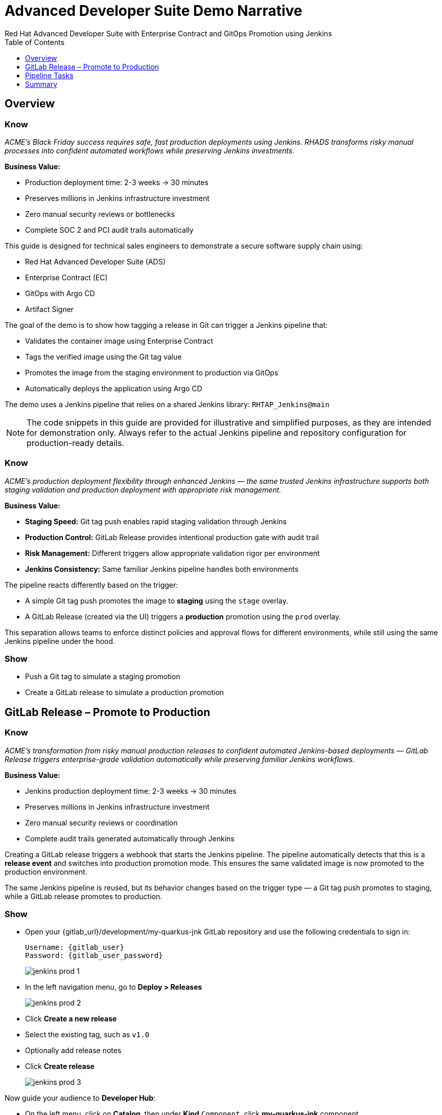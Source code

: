 = Advanced Developer Suite Demo Narrative
Red Hat Advanced Developer Suite with Enterprise Contract and GitOps Promotion using Jenkins
:icons: font
:source-highlighter: rouge
:toc: macro
:toclevels: 1

toc::[]

== Overview

=== Know
_ACME's Black Friday success requires safe, fast production deployments using Jenkins. RHADS transforms risky manual processes into confident automated workflows while preserving Jenkins investments._

**Business Value:**

* Production deployment time: 2-3 weeks → 30 minutes
* Preserves millions in Jenkins infrastructure investment
* Zero manual security reviews or bottlenecks
* Complete SOC 2 and PCI audit trails automatically

This guide is designed for technical sales engineers to demonstrate a secure software supply chain using:

- Red Hat Advanced Developer Suite (ADS)
- Enterprise Contract (EC)
- GitOps with Argo CD
- Artifact Signer

The goal of the demo is to show how tagging a release in Git can trigger a Jenkins pipeline that:

- Validates the container image using Enterprise Contract
- Tags the verified image using the Git tag value
- Promotes the image from the staging environment to production via GitOps
- Automatically deploys the application using Argo CD

The demo uses a Jenkins pipeline that relies on a shared Jenkins library:
`RHTAP_Jenkins@main`

[NOTE]
====
The code snippets in this guide are provided for illustrative and simplified purposes, as they are intended for demonstration only. Always refer to the actual Jenkins pipeline and repository configuration for production-ready details.
====

=== Know
_ACME's production deployment flexibility through enhanced Jenkins — the same trusted Jenkins infrastructure supports both staging validation and production deployment with appropriate risk management._

**Business Value:**

* **Staging Speed:** Git tag push enables rapid staging validation through Jenkins
* **Production Control:** GitLab Release provides intentional production gate with audit trail
* **Risk Management:** Different triggers allow appropriate validation rigor per environment
* **Jenkins Consistency:** Same familiar Jenkins pipeline handles both environments

The pipeline reacts differently based on the trigger:

- A simple Git tag push promotes the image to *staging* using the `stage` overlay.
- A GitLab Release (created via the UI) triggers a *production* promotion using the `prod` overlay.

This separation allows teams to enforce distinct policies and approval flows for different environments, while still using the same Jenkins pipeline under the hood.

=== Show
* Push a Git tag to simulate a staging promotion
* Create a GitLab release to simulate a production promotion

== GitLab Release – Promote to Production

=== Know
_ACME's transformation from risky manual production releases to confident automated Jenkins-based deployments — GitLab Release triggers enterprise-grade validation automatically while preserving familiar Jenkins workflows._

**Business Value:**

* Jenkins production deployment time: 2-3 weeks → 30 minutes
* Preserves millions in Jenkins infrastructure investment
* Zero manual security reviews or coordination
* Complete audit trails generated automatically through Jenkins

Creating a GitLab release triggers a webhook that starts the Jenkins pipeline. The pipeline automatically detects that this is a *release event* and switches into production promotion mode. This ensures the same validated image is now promoted to the production environment.

The same Jenkins pipeline is reused, but its behavior changes based on the trigger type — a Git tag push promotes to staging, while a GitLab release promotes to production.

=== Show
* Open your {gitlab_url}/development/my-quarkus-jnk GitLab repository and use the following credentials to sign in:
+
[subs=attributes+]
----
Username: {gitlab_user}
Password: {gitlab_user_password}
----
+
image::jenkins-prod-1.png[]
* In the left navigation menu, go to *Deploy > Releases*
+
image::jenkins-prod-2.png[]
* Click *Create a new release*
* Select the existing tag, such as `v1.0`
* Optionally add release notes
* Click *Create release*
+
image::jenkins-prod-3.png[]

Now guide your audience to *Developer Hub*:

* On the left menu, click on *Catalog*, then under *Kind* `Component`, click *my-quarkus-jnk* component.
+
image::jenkins-prod-7.png[]
* Click the *CI* tab to see pipeline runs.
* Locate the build labeled **promote-to-prod**
* Click on the *View build* icon on the *promote-to-prod* build to follow progress
+
image::jenkins-prod-4.png[]
* Click *Open Blue Ocean* to view the pipeline stages
+
image::jenkins-prod-5.png[]



== Pipeline Tasks

=== Know
_ACME's Jenkins-based production deployments are now safer AND faster — each pipeline task proves that automation enhances existing Jenkins capabilities._

**Business Value:**

* **Investment Protection:** Leverage existing Jenkins infrastructure worth millions
* **Compliance Automation:** SOC 2, PCI requirements met automatically
* **Security Enhancement:** Automated validation in minutes vs. weeks
* **Risk Elimination:** Consistent security enforcement across all deployments

image::jenkins-prod-6.png[]

Let's walk through what happens in each step of the Jenkins pipeline as we promote the image to production. Each task here is essential for ensuring a secure and trusted software delivery pipeline.

=== Task 1: gather-images

=== Know
_ACME requires perfect traceability for audit and compliance — this task ensures every production deployment can be traced back to its exact source through Jenkins._

**Business Value:**

* **Audit Confidence:** Regulators can trace every production change to its source
* **Compliance Automation:** SOC 2 and PCI requirements satisfied automatically
* **Risk Management:** Perfect tracking of what was deployed when issues arise
* **Investment Leverage:** Enhanced traceability through existing Jenkins infrastructure

The first thing Jenkins needs to know is: what exactly are we promoting?

In the `gather-images` stage, Jenkins calls the GitLab API to fetch the release tag (e.g. `v1.0`). Based on this tag, it constructs the container image URL that was built and signed in the staging phase. It creates an `images.json` file to describe the image metadata and where it came from.

This file becomes the source of truth for the validation step. It captures both the image and its corresponding source code revision.

=== Task 2: verify-ec

=== Know
_ACME's most critical business protection through enhanced Jenkins — automated security validation that prevents costly production incidents._

**Business Value:**

* **Zero Security Incidents:** Automated validation catches issues before customers
* **Compliance Automation:** SOC 2, PCI requirements enforced automatically
* **Speed Enhancement:** Security validation in minutes vs. weeks
* **Risk Elimination:** 100% consistent security enforcement across deployments

Now comes the security gate. We validate that the image is signed, scanned, and compliant before it goes anywhere near production.

Jenkins runs the `verify-ec` stage using the Red Hat Trusted Application Pipeline shared library. It initializes Cosign trust using a TUF server to ensure validation only accepts trusted roots, then validates the image using Enterprise Contract.

This check bundles multiple security policies into one step:

- Verifies signatures (Cosign)
- Checks for Software Bill of Materials (SBOM)
- Confirms supply chain integrity (SLSA provenance)
- Runs CVE checks
- Enforces any custom org rules

If any of these fail, the pipeline stops immediately — the image is not promoted.

=== Task 3: update-image-tag-for-prod

=== Know
_ACME's quality gate for production readiness — only images that pass enterprise security validation earn the "production-ready" designation._

**Business Value:**

* **Clear Production Intent:** `prod-v1.0` tag signals security validation complete
* **Audit Trail:** Complete traceability from source code to production
* **Risk Mitigation:** Only validated, compliant images reach customers
* **Operational Clarity:** Teams know instantly which images are production-approved

Now that the image has passed all security gates, we give it a special tag to mark it as production-ready.

In the `update-image-tag-for-prod` stage, Jenkins uses `skopeo` to copy the image and apply a new tag. This tag includes a `prod-` prefix to clearly distinguish it from staging or dev versions.

This step doesn't rebuild the image. It simply re-tags a verified, immutable image — ensuring traceability.

By tagging it `prod-v1.0`, we make it clear to downstream systems, release teams, and auditors that:
- The image has passed all validations
- It's safe and approved for production
- Its origin and promotion path are transparent

=== Task 4: deploy-to-prod

=== Know
_ACME's automated bridge from Jenkins security validation to customer value — GitOps ensures validated changes reach production automatically without manual intervention._

**Business Value:**

* **Zero Manual Errors:** GitOps automation eliminates deployment mistakes
* **100% Audit Trail:** Every production change tracked and traceable
* **Consistent Process:** Same deployment method for routine and emergency changes
* **Risk Elimination:** No manual steps that could introduce errors during critical releases

With the production image ready, the last step is to update the deployment configuration so Argo CD can roll it out.

In the `deploy-to-prod` stage, the pipeline uses `rhtap.update_deployment()` to patch the `kustomization.yaml` overlay for production. This updates the image tag in the `deployment-patch.yaml` to reference the new production-approved image.

This change is committed and pushed to the GitOps repository under the `overlays/prod/` directory.

Argo CD is continuously watching this repository. Once it sees the update:
- It syncs the manifests
- Deploys the new image to the production cluster
- No manual approval or CLI interaction is needed

This final step completes the promotion workflow — fully automated, fully auditable, and GitOps-native.

=== Show

**Task 1: gather-images Example**

.Example `images.json`
[source,json,subs="attributes"]
----
{
  "components": [
    {
      "containerImage": "quay.tssc-quay/tssc/my-quarkus-jnk:v1.0",
      "source": {
        "git": {
          "url": "{gitlab_url}/development/my-quarkus-jnk",
          "revision": "v1.0"
        }
      }
    }
  ]
}
----

=== Task 2: verify-ec Commands

Cosign trust initialization:

[source,bash]
----
cosign initialize \
  --mirror https://tuf.tssc-tas.dev \
  --root https://tuf.tssc-tas.dev/root.json
----

Enterprise Contract validation:

[source,bash]
----
ec validate image \
  --image quay.tssc-quay/tssc/my-quarkus-jnk:v1.0 \
  --policy default \
  --public-key k8s://openshift/trusted-keys \
  --output json
----

.Sample output
[source,json]
----
{
  "successes": [
    "Image is signed and verified with cosign",
    "SBOM (CycloneDX) is present",
    "Provenance matches repository",
    "No critical vulnerabilities found"
  ],
  "failures": []
}
----

=== Task 3: update-image-tag-for-prod Command

[source,bash]
----
skopeo copy \
  docker://quay.tssc-quay/tssc/my-quarkus-jnk:v1.0 \
  docker://quay.tssc-quay/tssc/my-quarkus-jnk:prod-v1.0
----

=== Task 4: deploy-to-prod Files

.`deployment-patch.yaml`
[source,yaml]
----
apiVersion: apps/v1
kind: Deployment
metadata:
  name: my-quarkus-jnk
spec:
  template:
    spec:
      containers:
        - name: my-quarkus-jnk
          image: quay.tssc-quay/tssc/my-quarkus-jnk:prod-v1.0
----

.Sample Git diff
[source,diff]
----
-          image: quay.io/redhat-appstudio/rhtap-task-runner:latest
+          image: quay.tssc-quay/tssc/my-quarkus-jnk:prod-v1.0
----

== Summary

=== Know
_ACME's Jenkins-based production deployment transformation demonstrates how enterprise investments can be enhanced rather than replaced — delivering modern security and business velocity while preserving valuable Jenkins infrastructure._

**Business Value:**

* **Deployment Speed:** Jenkins production releases from 2-3 weeks → 30 minutes
* **Investment Protection:** Jenkins infrastructure and expertise enhanced rather than replaced
* **Security Automation:** 100% automated policy enforcement through enhanced Jenkins
* **Risk Elimination:** Enterprise-grade security without disrupting proven Jenkins workflows

This summary illustrates how production promotion is secure, automated, and fully traceable — using GitOps best practices and Red Hat's trusted CI/CD tooling enhanced with familiar Jenkins workflows.

=== Show

Review the following steps to reinforce the end-to-end flow:

[cols="1,1",options="header"]
|===
| Step | Description

| GitLab Release
| Creating a release in GitLab triggers the Jenkins pipeline for production promotion.

| gather-images-to-verify
| Jenkins pulls the image from staging using the Git tag and builds an `images.json`.

| verify-enterprise-contract
| The pipeline validates the image using EC policies — checking signatures, SBOM, provenance, and CVEs.

| Tagging
| Once validated, the image is re-tagged with a `prod-<tag>` suffix to indicate it's production-ready.

| GitOps Update
| The pipeline updates the `overlays/prod/` directory in the GitOps repo. Argo CD picks up the change and deploys it automatically.
|===